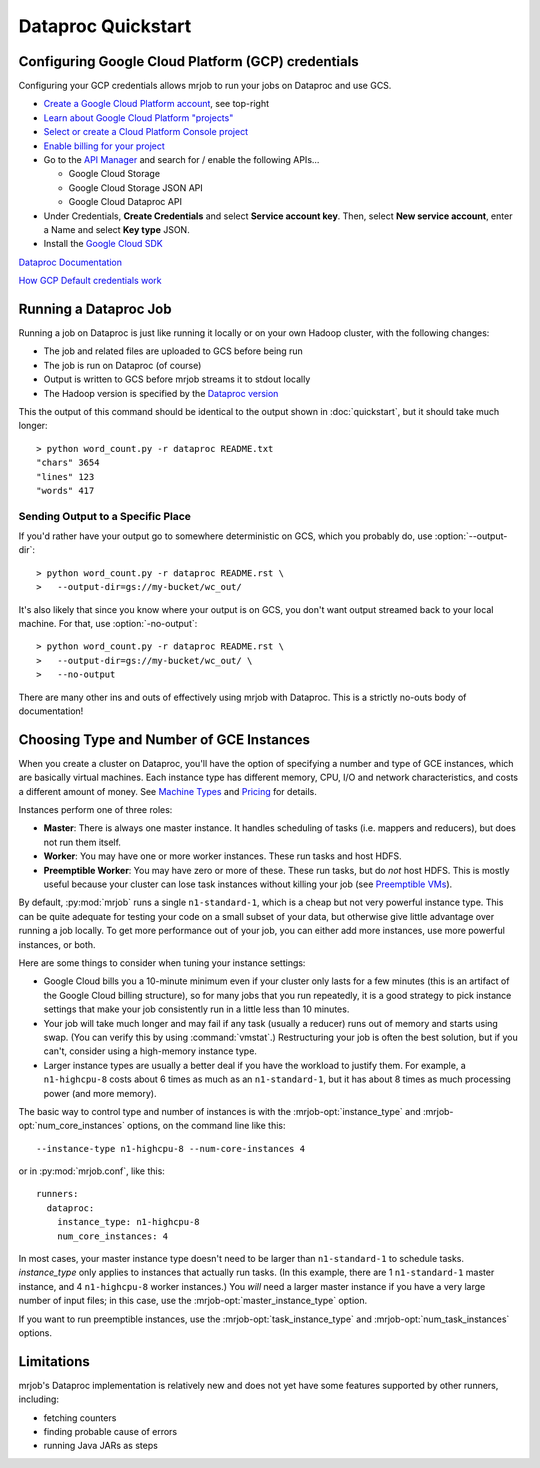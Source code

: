 Dataproc Quickstart
============================

.. _google-setup:

Configuring Google Cloud Platform (GCP) credentials
---------------------------------------------------

Configuring your GCP credentials allows mrjob to run your jobs on
Dataproc and use GCS.

* `Create a Google Cloud Platform account <http://cloud.google.com/>`_, see top-right
* `Learn about Google Cloud Platform "projects" <https://cloud.google.com/docs/overview/#projects>`_
* `Select or create a Cloud Platform Console project <https://console.cloud.google.com/project>`_
* `Enable billing for your project <https://console.cloud.google.com/billing>`_
* Go to the `API Manager <https://console.cloud.google.com/apis>`_ and search for / enable the following APIs...

  * Google Cloud Storage
  * Google Cloud Storage JSON API
  * Google Cloud Dataproc API

* Under Credentials, **Create Credentials** and select **Service account key**.  Then, select **New service account**, enter a Name and select **Key type** JSON.

* Install the `Google Cloud SDK <https://cloud.google.com/sdk/>`_

`Dataproc Documentation <https://cloud.google.com/dataproc/overview>`_

`How GCP Default credentials work <https://developers.google.com/identity/protocols/application-default-credentials#howtheywork>`_


.. _running-a-dataproc-job:

Running a Dataproc Job
----------------------

Running a job on Dataproc is just like running it locally or on your own Hadoop
cluster, with the following changes:

* The job and related files are uploaded to GCS before being run
* The job is run on Dataproc (of course)
* Output is written to GCS before mrjob streams it to stdout locally
* The Hadoop version is specified by the `Dataproc version <https://cloud.google.com/dataproc/dataproc-versions>`_

This the output of this command should be identical to the output shown in
:doc:`quickstart`, but it should take much longer::

    > python word_count.py -r dataproc README.txt
    "chars" 3654
    "lines" 123
    "words" 417

Sending Output to a Specific Place
^^^^^^^^^^^^^^^^^^^^^^^^^^^^^^^^^^

If you'd rather have your output go to somewhere deterministic on GCS, which you
probably do, use :option:`--output-dir`::

    > python word_count.py -r dataproc README.rst \
    >   --output-dir=gs://my-bucket/wc_out/

It's also likely that since you know where your output is on GCS, you don't want
output streamed back to your local machine. For that, use
:option:`-no-output`::

    > python word_count.py -r dataproc README.rst \
    >   --output-dir=gs://my-bucket/wc_out/ \
    >   --no-output

There are many other ins and outs of effectively using mrjob with Dataproc.
This is a strictly no-outs body of documentation!

.. _picking-dataproc-cluster-config:

Choosing Type and Number of GCE Instances
-----------------------------------------

When you create a cluster on Dataproc, you'll have the option of specifying a number
and type of GCE instances, which are basically virtual machines. Each instance
type has different memory, CPU, I/O and network characteristics, and costs
a different amount of money. See
`Machine Types <https://cloud.google.com/compute/docs/machine-types>`_ and
`Pricing <https://cloud.google.com/compute/pricing>`_ for details.

Instances perform one of three roles:

* **Master**: There is always one master instance. It handles scheduling of tasks
  (i.e. mappers and reducers), but does not run them itself.
* **Worker**: You may have one or more worker instances. These run tasks and host
  HDFS.
* **Preemptible Worker**: You may have zero or more of these. These run tasks, but do *not*
  host HDFS. This is mostly useful because your cluster can lose task instances
  without killing your job (see `Preemptible VMs <https://cloud.google.com/dataproc/preemptible-vms>`_).

By default, :py:mod:`mrjob` runs a single ``n1-standard-1``, which is a cheap but not
very powerful instance type. This can be quite adequate for testing your code on a small subset of your
data, but otherwise give little advantage over running a job locally. To get more performance out of
your job, you can either add more instances, use more powerful instances, or both.

Here are some things to consider when tuning your instance settings:

* Google Cloud bills you a 10-minute minimum even if your cluster only lasts for a few
  minutes (this is an artifact of the Google Cloud billing structure), so for many
  jobs that you run repeatedly, it is a good strategy to pick instance settings
  that make your job consistently run in a little less than 10 minutes.
* Your job will take much longer and may fail if any task (usually a reducer)
  runs out of memory and starts using swap. (You can verify this by using
  :command:`vmstat`.) Restructuring your
  job is often the best solution, but if you can't, consider using a high-memory
  instance type.
* Larger instance types are usually a better deal if you have the workload
  to justify them. For example, a ``n1-highcpu-8`` costs about 6 times as much
  as an ``n1-standard-1``, but it has about 8 times as much processing power
  (and more memory).

The basic way to control type and number of instances is with the
:mrjob-opt:`instance_type` and :mrjob-opt:`num_core_instances` options, on the command line like
this::

    --instance-type n1-highcpu-8 --num-core-instances 4

or in :py:mod:`mrjob.conf`, like this::

    runners:
      dataproc:
        instance_type: n1-highcpu-8
        num_core_instances: 4

In most cases, your master instance type doesn't need to be larger
than ``n1-standard-1`` to schedule tasks.  *instance_type* only applies to
instances that actually run tasks. (In this example, there are 1 ``n1-standard-1``
master instance, and 4 ``n1-highcpu-8`` worker instances.) You *will* need a larger
master instance if you have a very large number of input files; in this case,
use the :mrjob-opt:`master_instance_type` option.

If you want to run preemptible instances, use the :mrjob-opt:`task_instance_type` and :mrjob-opt:`num_task_instances` options.

Limitations
-----------

mrjob's Dataproc implementation is relatively new and does not yet have some
features supported by other runners, including:

* fetching counters
* finding probable cause of errors
* running Java JARs as steps
